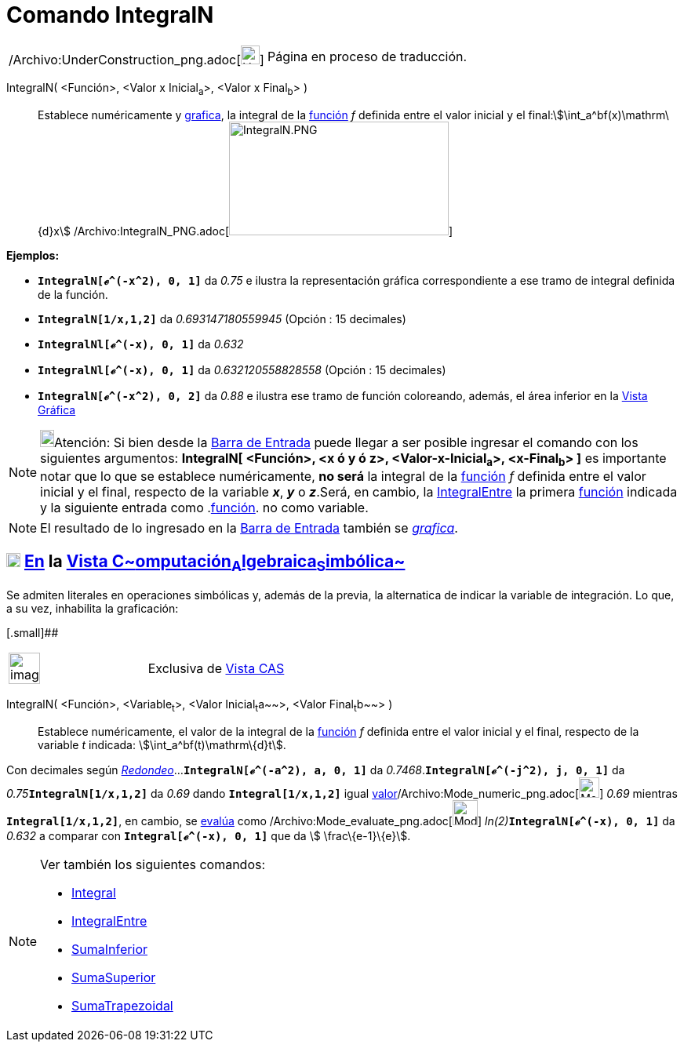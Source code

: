 = Comando IntegralN
:page-en: commands/NIntegral_Command
ifdef::env-github[:imagesdir: /es/modules/ROOT/assets/images]

[width="100%",cols="50%,50%",]
|===
a|
/Archivo:UnderConstruction_png.adoc[image:24px-UnderConstruction.png[UnderConstruction.png,width=24,height=24]]

|Página en proceso de traducción.
|===

IntegralN( <Función>, <Valor x Inicial~a~>, <Valor x Final~b~> )::
  Establece numéricamente y xref:/Vista_Gráfica.adoc[grafica], la integral de la xref:/Funciones.adoc[función] _f_
  definida entre el valor inicial y el final:stem:[\int_a^bf(x)\mathrm\{d}x]
  /Archivo:IntegralN_PNG.adoc[image:280px-IntegralN.PNG[IntegralN.PNG,width=280,height=145]]

[EXAMPLE]
====

*Ejemplos:*

* *`++IntegralN[ℯ^(-x^2), 0, 1]++`* da _0.75_ e ilustra la representación gráfica correspondiente a ese tramo de
integral definida de la función.
* *`++IntegralN[1/x,1,2]++`* da _0.693147180559945_ (Opción : 15 decimales)
* *`++IntegralNl[ℯ^(-x), 0, 1]++`* da _0.632_
* *`++IntegralNl[ℯ^(-x), 0, 1]++`* da _0.632120558828558_ (Opción : 15 decimales)
* *`++IntegralN[ℯ^(-x^2), 0, 2]++`* da _0.88_ e ilustra ese tramo de función coloreando, además, el área inferior en la
xref:/Vista_Gráfica.adoc[Vista Gráfica]

====

[NOTE]
====

image:18px-Bulbgraph.png[Bulbgraph.png,width=18,height=22]Atención: [.small]#Si bien desde la
xref:/Barra_de_Entrada.adoc[Barra de Entrada] puede llegar a ser posible ingresar el comando con los siguientes
argumentos: *IntegralN[ <Función>, <x ó y ó z>, <Valor-x-Inicial~a~>, <x-Final~b~> ]* es importante notar que lo que se
establece numéricamente, *no será* la integral de la xref:/Funciones.adoc[función] _f_ definida entre el valor inicial y
el final, respecto de la variable *_x_*, *_y_* o *_z_*.Será, en cambio, la
xref:/commands/IntegralEntre.adoc[IntegralEntre] la primera xref:/Funciones.adoc[función] indicada y la siguiente
entrada como .xref:/Funciones.adoc[función]. no como variable.#

====

[NOTE]
====

El resultado de lo ingresado en la xref:/Barra_de_Entrada.adoc[Barra de Entrada] también se
xref:/Vista_Gráfica.adoc[_grafica_].

====

== xref:/Vista_CAS.adoc[image:18px-Menu_view_cas.svg.png[Menu view cas.svg,width=18,height=18]] xref:/commands/Comandos_Específicos_CAS_(Cálculo_Avanzado).adoc[En] la xref:/Vista_CAS.adoc[Vista C~[.small]#omputación#~A~[.small]#lgebraica#~S~[.small]#imbólica#~]

Se admiten literales en operaciones simbólicas y, además de la previa, la alternatica de indicar la variable de
integración. Lo que, a su vez, inhabilita la graficación:

[.small]##

[width="100%",cols="50%,50%",]
|===
a|
image:Ambox_content.png[image,width=40,height=40]

|Exclusiva de xref:/Vista_CAS.adoc[Vista CAS]
|===

IntegralN( <Función>, <Variable~t~>, <Valor Inicial~t~a~~>, <Valor Final~t~b~~> )::
  Establece numéricamente, el valor de la integral de la xref:/Funciones.adoc[función] _f_ definida entre el valor
  inicial y el final, respecto de la variable _t_ indicada: stem:[\int_a^bf(t)\mathrm\{d}t].

[EXAMPLE]
====

Con decimales según xref:/Menú_de_Opciones.adoc[_Redondeo_]...*`++IntegralN[ℯ^(-a^2), a, 0, 1]++`* da
_0.7468_.*`++IntegralN[ℯ^(-j^2), j, 0, 1]++`* da __0.75__**`++IntegralN[1/x,1,2]++`** da _0.69_ dando
*`++Integral[1/x,1,2]++`* igual
xref:/tools/Valor_Numérico.adoc[valor][.small]##/Archivo:Mode_numeric_png.adoc[image:26px-Mode_numeric.png[Mode
numeric.png,width=26,height=26]]## _0.69_ mientras *`++Integral[1/x,1,2]++`*, en cambio, se
xref:/tools/Evalúa.adoc[evalúa] como /Archivo:Mode_evaluate_png.adoc[image:Mode_evaluate.png[Mode
evaluate.png,width=32,height=32]] __ln(2)__**`++IntegralN[ℯ^(-x), 0, 1]++`** da _0.632_ a comparar con
*`++Integral[ℯ^(-x), 0, 1]++`* que da stem:[ \frac\{e-1}\{e}].

====

[NOTE]
====

Ver también los siguientes comandos:

* xref:/commands/Integral.adoc[Integral]
* xref:/commands/IntegralEntre.adoc[IntegralEntre]
* xref:/commands/SumaInferior.adoc[SumaInferior]
* xref:/commands/SumaSuperior.adoc[SumaSuperior]
* xref:/commands/SumaTrapezoidal.adoc[SumaTrapezoidal]
====
